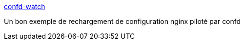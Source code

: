 :jbake-type: post
:jbake-status: published
:jbake-title: confd-watch
:jbake-tags: web,configuration,dynamic,_mois_janv.,_année_2018
:jbake-date: 2018-01-22
:jbake-depth: ../
:jbake-uri: shaarli/1516630557000.adoc
:jbake-source: https://nicolas-delsaux.hd.free.fr/Shaarli?searchterm=https%3A%2F%2Fgist.github.com%2Flikwid%2F602fad609febf955e59c&searchtags=web+configuration+dynamic+_mois_janv.+_ann%C3%A9e_2018
:jbake-style: shaarli

https://gist.github.com/likwid/602fad609febf955e59c[confd-watch]

Un bon exemple de rechargement de configuration nginx piloté par confd
